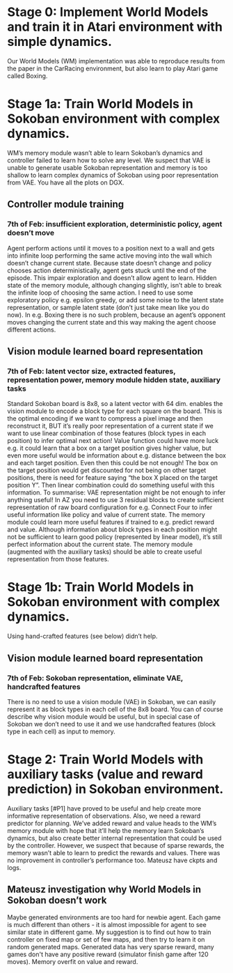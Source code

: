 * Stage 0: Implement World Models and train it in Atari environment with simple dynamics.
  Our World Models (WM) implementation was able to reproduce results from the paper in the CarRacing environment, but also learn to play Atari game called Boxing.

* Stage 1a: Train World Models in Sokoban environment with complex dynamics.
  WM’s memory module wasn’t able to learn Sokoban’s dynamics and controller failed to learn how to solve any level. We suspect that VAE is unable to generate usable Sokoban representation and memory is too shallow to learn complex dynamics of Sokoban using poor representation from VAE. You have all the plots on DGX.

** Controller module training
*** 7th of Feb: insufficient exploration, deterministic policy, agent doesn’t move
    Agent perform actions until it moves to a position next to a wall and gets into infinite loop performing the same active moving into the wall which doesn’t change current state. Because state doesn’t change and policy chooses action deterministically, agent gets stuck until the end of the episode. This impair exploration and doesn’t allow agent to learn. Hidden state of the memory module, although changing slightly, isn’t able to break the infinite loop of choosing the same action. I need to use some exploratory policy e.g. epsilon greedy, or add some noise to the latent state representation, or sample latent state (don’t just take mean like you do now).
    In e.g. Boxing there is no such problem, because an agent’s opponent moves changing the current state and this way making the agent choose different actions.

** Vision module learned board representation

*** 7th of Feb: latent vector size, extracted features, representation power, memory module hidden state, auxiliary tasks
    Standard Sokoban board is 8x8, so a latent vector with 64 dim. enables the vision module to encode a block type for each square on the board. This is the optimal encoding if we want to compress a pixel image and then reconstruct it, BUT it’s really poor representation of a current state if we want to use linear combination of those features (block types in each position) to infer optimal next action! Value function could have more luck e.g. it could learn that a box on a target position gives higher value, but even more useful would be information about e.g. distance between the box and each target position. Even then this could be not enough! The box on the target position would get discounted for not being on other target positions, there is need for feature saying “the box X placed on the target position Y”. Then linear combination could do something useful with this information. To summarise: VAE representation might be not enough to infer anything useful! In AZ you need to use 3 residual blocks to create sufficient representation of raw board configuration for e.g. Connect Four to infer useful information like policy and value of current state. The memory module could learn more useful features if trained to e.g. predict reward and value. Although information about block types in each position might not be sufficient to learn good policy (represented by linear model), it’s still perfect information about the current state. The memory module (augmented with the auxiliary tasks) should be able to create useful representation from those features.

* Stage 1b: Train World Models in Sokoban environment with complex dynamics.
  Using hand-crafted features (see below) didn’t help.

** Vision module learned board representation

*** 7th of Feb: Sokoban representation, eliminate VAE, handcrafted features
    There is no need to use a vision module (VAE) in Sokoban, we can easily represent it as block types in each cell of the 8x8 board. You can of course describe why vision module would be useful, but in special case of Sokoban we don’t need to use it and we use handcrafted features (block type in each cell) as input to memory.

* Stage 2: Train World Models with auxiliary tasks (value and reward prediction) in Sokoban environment.
  Auxiliary tasks [#P1] have proved to be useful and help create more informative representation of observations. Also, we need a reward predictor for planning. We’ve added reward and value heads to the WM’s memory module with hope that it’ll help the memory learn Sokoban’s dynamics, but also create better internal representation that could be used by the controller. However, we suspect that because of sparse rewards, the memory wasn’t able to learn to predict the rewards and values. There was no improvement in controller’s performance too.  Mateusz have ckpts and logs.

** Mateusz investigation why World Models in Sokoban doesn’t work
   Maybe generated environments are too hard for newbie agent. Each game is much different than others - it is almost impossible for agent to see similar state in different game. My suggestion is to find out how to train controller on fixed map or set of few maps, and then try to learn it on random generated maps.
   Generated data has very sparse reward, many games don't have any positive reward (simulator finish game after 120 moves). Memory overfit on value and reward.
